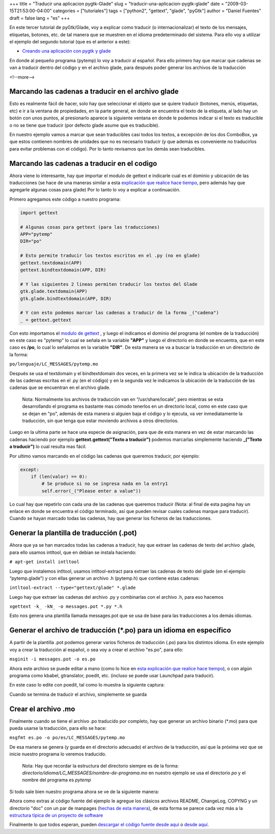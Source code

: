 +++
title = "Traducir una aplicacion pygtk-Glade"
slug = "traducir-una-aplicacion-pygtk-glade"
date = "2009-03-15T21:53:00-04:00"
categories = ["tutoriales"]
tags = ["python2", "gettext", "glade", "pyGtk"]
author = "Daniel Fuentes"
draft = false
lang = "es"
+++

En este tercer tutorial de pyGtk/Glade, voy a explicar como traducir (o
internacionalizar) el texto de los mensajes, etiquetas, botones, etc. de
tal manera que se muestren en el idioma predeterminado del sistema. Para
ello voy a utilizar el ejemplo del segundo tutorial (que es el anterior
a este):

-  `Creando una aplicación con pygtk y
   glade <https://www.pythonmania.net/es/2009/02/16/creando-una-aplicacion-con-pygtk-y-glade/>`__

En donde al pequeño programa (pytemp) lo voy a traducir al español. Para ello
primero hay que marcar que cadenas se van a traducir dentro del código y en el
archivo glade, para después poder generar los archivos de la traducción

<!--more-->

Marcando las cadenas a traducir en el archivo glade
===================================================

Esto es realmente fácil de hacer, solo hay que seleccionar el objeto que
se quiere traducir (botones, menús, etiquetas, etc) e ir a la ventana de
propiedades, en la parte general, en donde se encuentra el texto de la
etiqueta, al lado hay un botón con unos puntos, al presionarlo aparece
la siguiente ventana en donde le podemos indicar si el texto es
traducible o no se tiene que traducir (por defecto glade asume que es
traducible).

.. image:: https://pythonmania.files.wordpress.com/2009/03/pytemp_traduccion_001.png
   :width: 432px
   :height: 468px
   :alt: traduccion pytemp

En nuestro ejemplo vamos a marcar que sean traducibles casi todos los
textos, a excepción de los dos ComboBox, ya que estos contienen nombres
de unidades que no es necesario traducir (y que además es conveniente no
traducirlos para evitar problemas con el código). Por lo tanto revisamos
que los demás sean traducibles.

Marcando las cadenas a traducir en el codigo
============================================

Ahora viene lo interesante, hay que importar el modulo de gettext e
indicarle cual es el dominio y ubicación de las traducciones (se hace de
una maneras similar a esta `explicación que realice hace
tiempo <https://www.pythonmania.net/es/2008/09/10/traducir-aplicaciones-en-python/>`__,
pero además hay que agregarle algunas cosas para glade) Por lo tanto lo
voy a explicar a continuación.

Primero agregamos este código a nuestro programa:

.. code-block:: python

    import gettext

    # Algunas cosas para gettext (para las traducciones)
    APP="pytemp"
    DIR="po"

    # Esto permite traducir los textos escritos en el .py (no en glade)
    gettext.textdomain(APP)
    gettext.bindtextdomain(APP, DIR)

    # Y las siguientes 2 lineas permiten traducir los textos del Glade
    gtk.glade.textdomain(APP)
    gtk.glade.bindtextdomain(APP, DIR)

    # Y con esto podemos marcar las cadenas a traducir de la forma _("cadena")
    _ = gettext.gettext

Con esto importamos el `modulo de gettext
<https://www.pythonmania.net/es/2008/09/10/traducir-aplicaciones-en-python/>`_ ,
y luego el indicamos el dominio del programa (el nombre de la traducción)
en este caso es "pytemp" lo cual se señala en la variable **"APP"** y luego el
directorio en donde se encuentra, que en este caso es **/po**, lo cual lo
señalamos en la variable **"DIR"**. De esta manera se va a buscar la traducción
en un directorio de la forma:

``po/lenguaje/LC_MESSAGES/pytemp.mo``

Después se usa el textdomain y el bindtextdomain dos veces, en la
primera vez se le indica la ubicación de la traducción de las cadenas
escritas en el .py (en el código) y en la segunda vez le indicamos la
ubicación de la traducción de las cadenas que se encuentran en el
archivo glade.

    Nota: Normalmente los archivos de traducción van en
    “/usr/share/locale”, pero mientras se esta desarrollando el programa
    es bastante mas cómodo tenerlos en un directorio local, como en este
    caso que se dejan en "po", además de esta manera si alguien baja el
    código y lo ejecuta, va ver inmediatamente la traducción, sin que
    tenga que estar moviendo archivos a otros directorios.

Luego en la ultima parte se hace una especie de asignación, para que de
esta manera en vez de estar marcando las cadenas haciendo por
ejemplo **gettext.gettext("Texto a traducir")** podemos marcarlas
simplemente haciendo **\_("Texto a traducir")** lo cual resulta mas fácil.

Por ultimo vamos marcando en el código las cadenas que queremos
traducir, por ejemplo:

.. code-block:: python

    except:
        if (len(valor) == 0):
            # Se produce si no se ingresa nada en la entry1
            self.error(_("Please enter a value"))

Lo cual hay que repetirlo con cada una de las cadenas que queremos
traducir (Nota: al final de esta pagina hay un enlace en donde se
encuentra el código terminado, así que pueden revisar cuales cadenas
marque para traducir). Cuando se hayan marcado todas las cadenas, hay
que generar los ficheros de las traducciones.

Generar la plantilla de traducción (.pot)
=========================================

Ahora que ya se han marcados todas las cadenas a traducir, hay que
extraer las cadenas de texto del archivo .glade, para ello usamos
intltool, que en debian se instala haciendo:

``# apt-get install intltool``

Luego que instalemos intltool, usamos intltool-extract para extraer las
cadenas de texto del glade (en el ejemplo “pytemp.glade”) y con ellas
generar un archivo .h (pytemp.h) que contiene estas cadenas:

``intltool-extract --type="gettext/glade" *.glade``

Luego hay que extraer las cadenas del archivo .py y combinarlas con el
archivo .h, para eso hacemos

``xgettext -k_ -kN_ -o messages.pot *.py *.h``

Esto nos genera una plantilla llamada messages.pot que se usa de base
para las traducciones a los demás idiomas.

Generar el archivo de traducción (\*.po) para un idioma en específico
=====================================================================

A partir de la plantilla .pot podemos generar varios ficheros de
traducción (.po) para los distintos idioma. En este ejemplo voy a crear
la traducción al español, o sea voy a crear el archivo "es.po", para
ello:

``msginit -i messages.pot -o es.po``

Ahora este archivo se puede editar a mano (como lo hice en `esta
explicación que realice hace
tiempo <https://www.pythonmania.net/es/2008/09/10/traducir-aplicaciones-en-python/>`__),
o con algún programa como kbabel, gtranslator, poedit, etc. (incluso se
puede usar Launchpad para traducir).

En este caso lo edite con poedit, tal como lo muestra la siguiente
captura:

.. image:: https://pythonmania.files.wordpress.com/2009/03/pytemp_traduccion_002.png?w=480&h=365
    :width: 480px
    :height: 365px
    :alt: traduccion pytemp

Cuando se termina de traducir el archivo, simplemente se guarda

Crear el archivo **.mo**
========================

Finalmente cuando se tiene el archivo .po traducido por completo, hay
que generar un archivo binario (\*.mo) para que pueda usarse la
traducción, para ello se hace:

``msgfmt es.po -o po/es/LC_MESSAGES/pytemp.mo``

De esa manera se genera (y guarda en el directorio adecuado) el archivo
de la traducción, así que la próxima vez que se inicie nuestro programa
lo veremos traducido.

    Nota: Hay que recordar la estructura del directorio siempre es de la
    forma: *directorio/idioma/LC\_MESSAGES/nombre-de-programa.mo* en
    nuestro ejemplo se usa el directorio *po* y el nombre del programa
    es *pytemp*

Si todo sale bien nuestro programa ahora se ve de la siguiente manera:

.. image:: https://pythonmania.files.wordpress.com/2009/03/pytemp_traduccion_003.png
    :width: 332px
    :height: 192px
    :alt: traduccion pytemp

Ahora como extras al código fuente del ejemplo le agregue los clásicos
archivos README, ChangeLog, COPYNG y un directorio "doc" con un par de
manpages (`hechas de esta
manera <http://logicerror.wordpress.com/2009/03/03/crear-una-manpage/>`_),
de esta forma se parece cada vez más a la `estructura típica de un
proyecto de
software <http://es.wikipedia.org/wiki/Distribuci%C3%B3n_de_software#Archivos_est.C3.A1ndar>`_

Finalmente lo que todos esperan, pueden `descargar el código fuente
desde
aquí <http://launchpad.net/pytemp/0.2/0.2/+download/pytemp-0.2.zip>`_ o
`desde
aquí <http://sites.google.com/site/dbfuentes/archivos/pytemp-0.2.zip?attredirects=0&d=1>`_.

